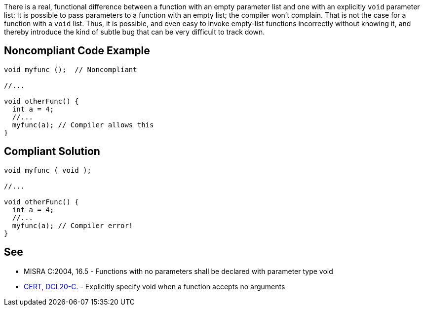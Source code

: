 There is a real, functional difference between a function with an empty parameter list and one with an explicitly ``++void++`` parameter list: It is possible to pass parameters to a function with an empty list; the compiler won't complain. That is not the case for a function with a ``++void++`` list. Thus, it is possible, and even easy to invoke empty-list functions incorrectly without knowing it, and thereby introduce the kind of subtle bug that can be very difficult to track down.

== Noncompliant Code Example

----
void myfunc ();  // Noncompliant

//...

void otherFunc() {
  int a = 4;
  //...
  myfunc(a); // Compiler allows this
}
----

== Compliant Solution

----
void myfunc ( void );

//...

void otherFunc() {
  int a = 4;
  //...
  myfunc(a); // Compiler error!
}
----

== See

* MISRA C:2004, 16.5 - Functions with no parameters shall be declared with parameter type void
* https://wiki.sei.cmu.edu/confluence/x/t9YxBQ[CERT, DCL20-C.] - Explicitly specify void when a function accepts no arguments
